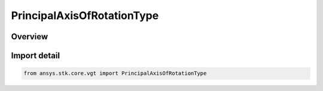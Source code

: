 PrincipalAxisOfRotationType
===========================

.. py:class:: ansys.stk.core.vgt.PrincipalAxisOfRotationType

   IntEnum


.. py:currentmodule:: PrincipalAxisOfRotationType

Overview
--------

.. tab-set::

    .. tab-item:: Members
        
        .. list-table::
            :header-rows: 0
            :widths: auto

            * - :py:attr:`~X`
              - Rotate about Axis X.

            * - :py:attr:`~Y`
              - Rotate about Axis Y.

            * - :py:attr:`~Z`
              - Rotate about Axis Z.


Import detail
-------------

.. code-block:: python

    from ansys.stk.core.vgt import PrincipalAxisOfRotationType


